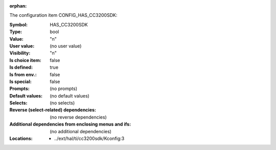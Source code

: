 :orphan:

.. title:: HAS_CC3200SDK

.. option:: CONFIG_HAS_CC3200SDK:
.. _CONFIG_HAS_CC3200SDK:

The configuration item CONFIG_HAS_CC3200SDK:

:Symbol:           HAS_CC3200SDK
:Type:             bool
:Value:            "n"
:User value:       (no user value)
:Visibility:       "n"
:Is choice item:   false
:Is defined:       true
:Is from env.:     false
:Is special:       false
:Prompts:
 (no prompts)
:Default values:
 (no default values)
:Selects:
 (no selects)
:Reverse (select-related) dependencies:
 (no reverse dependencies)
:Additional dependencies from enclosing menus and ifs:
 (no additional dependencies)
:Locations:
 * ../ext/hal/ti/cc3200sdk/Kconfig:3